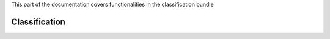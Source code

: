 .. turf:

This part of the documentation covers functionalities in the classification bundle

Classification
==============
